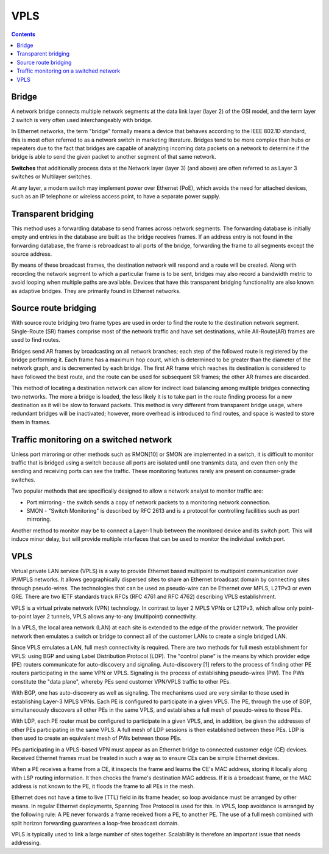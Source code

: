 VPLS
====

.. contents::

Bridge
------
A network bridge connects multiple network segments at the data link layer (layer 2) of the OSI model, and the term layer 2 switch is very often used interchangeably with bridge.

In Ethernet networks, the term "bridge" formally means a device that behaves according to the IEEE 802.1D standard, this is most often referred to as a network switch in marketing literature. Bridges tend to be more complex than hubs or repeaters due to the fact that bridges are capable of analyzing incoming data packets on a network to determine if the bridge is able to send the given packet to another segment of that same network.

**Switches** that additionally process data at the Network layer (layer 3) (and above) are often referred to as Layer 3 switches or Multilayer switches.

At any layer, a modern switch may implement power over Ethernet (PoE), which avoids the need for attached devices, such as an IP telephone or wireless access point, to have a separate power supply.

Transparent bridging
--------------------
This method uses a forwarding database to send frames across network segments. The forwarding database is initially empty and entries in the database are built as the bridge receives frames. If an address entry is not found in the forwarding database, the frame is rebroadcast to all ports of the bridge, forwarding the frame to all segments except the source address.

By means of these broadcast frames, the destination network will respond and a route will be created. Along with recording the network segment to which a particular frame is to be sent, bridges may also record a bandwidth metric to avoid looping when multiple paths are available. Devices that have this transparent bridging functionality are also known as adaptive bridges. They are primarily found in Ethernet networks.

Source route bridging
---------------------
With source route bridging two frame types are used in order to find the route to the destination network segment. Single-Route (SR) frames comprise most of the network traffic and have set destinations, while All-Route(AR) frames are used to find routes.

Bridges send AR frames by broadcasting on all network branches; each step of the followed route is registered by the bridge performing it. Each frame has a maximum hop count, which is determined to be greater than the diameter of the network graph, and is decremented by each bridge. The first AR frame which reaches its destination is considered to have followed the best route, and the route can be used for subsequent SR frames; the other AR frames are discarded.

This method of locating a destination network can allow for indirect load balancing among multiple bridges connecting two networks. The more a bridge is loaded, the less likely it is to take part in the route finding process for a new destination as it will be slow to forward packets. This method is very different from transparent bridge usage, where redundant bridges will be inactivated; however, more overhead is introduced to find routes, and space is wasted to store them in frames.

Traffic monitoring on a switched network
----------------------------------------
Unless port mirroring or other methods such as RMON[10] or SMON are implemented in a switch, it is difficult to monitor traffic that is bridged using a switch because all ports are isolated until one transmits data, and even then only the sending and receiving ports can see the traffic. These monitoring features rarely are present on consumer-grade switches.

Two popular methods that are specifically designed to allow a network analyst to monitor traffic are:

*    Port mirroring - the switch sends a copy of network packets to a monitoring network connection.
*    SMON - "Switch Monitoring" is described by RFC 2613 and is a protocol for controlling facilities such as port mirroring.

Another method to monitor may be to connect a Layer-1 hub between the monitored device and its switch port. This will induce minor delay, but will provide multiple interfaces that can be used to monitor the individual switch port.

VPLS
----
Virtual private LAN service (VPLS) is a way to provide Ethernet based multipoint to multipoint communication over IP/MPLS networks. It allows geographically dispersed sites to share an Ethernet broadcast domain by connecting sites through pseudo-wires. The technologies that can be used as pseudo-wire can be Ethernet over MPLS, L2TPv3 or even GRE. There are two IETF standards track RFCs (RFC 4761 and RFC 4762) describing VPLS establishment.

VPLS is a virtual private network (VPN) technology. In contrast to layer 2 MPLS VPNs or L2TPv3, which allow only point-to-point layer 2 tunnels, VPLS allows any-to-any (multipoint) connectivity.

In a VPLS, the local area network (LAN) at each site is extended to the edge of the provider network. The provider network then emulates a switch or bridge to connect all of the customer LANs to create a single bridged LAN.

Since VPLS emulates a LAN, full mesh connectivity is required. There are two methods for full mesh establishment for VPLS: using BGP and using Label Distribution Protocol (LDP). The "control plane" is the means by which provider edge (PE) routers communicate for auto-discovery and signaling. Auto-discovery [1] refers to the process of finding other PE routers participating in the same VPN or VPLS. Signaling is the process of establishing pseudo-wires (PW). The PWs constitute the "data plane", whereby PEs send customer VPN/VPLS traffic to other PEs.

With BGP, one has auto-discovery as well as signaling. The mechanisms used are very similar to those used in establishing Layer-3 MPLS VPNs. Each PE is configured to participate in a given VPLS. The PE, through the use of BGP, simultaneously discovers all other PEs in the same VPLS, and establishes a full mesh of pseudo-wires to those PEs.

With LDP, each PE router must be configured to participate in a given VPLS, and, in addition, be given the addresses of other PEs participating in the same VPLS. A full mesh of LDP sessions is then established between these PEs. LDP is then used to create an equivalent mesh of PWs between those PEs.

PEs participating in a VPLS-based VPN must appear as an Ethernet bridge to connected customer edge (CE) devices. Received Ethernet frames must be treated in such a way as to ensure CEs can be simple Ethernet devices.

When a PE receives a frame from a CE, it inspects the frame and learns the CE's MAC address, storing it locally along with LSP routing information. It then checks the frame's destination MAC address. If it is a broadcast frame, or the MAC address is not known to the PE, it floods the frame to all PEs in the mesh.

Ethernet does not have a time to live (TTL) field in its frame header, so loop avoidance must be arranged by other means. In regular Ethernet deployments, Spanning Tree Protocol is used for this. In VPLS, loop avoidance is arranged by the following rule: A PE never forwards a frame received from a PE, to another PE. The use of a full mesh combined with split horizon forwarding guarantees a loop-free broadcast domain.

VPLS is typically used to link a large number of sites together. Scalability is therefore an important issue that needs addressing.


